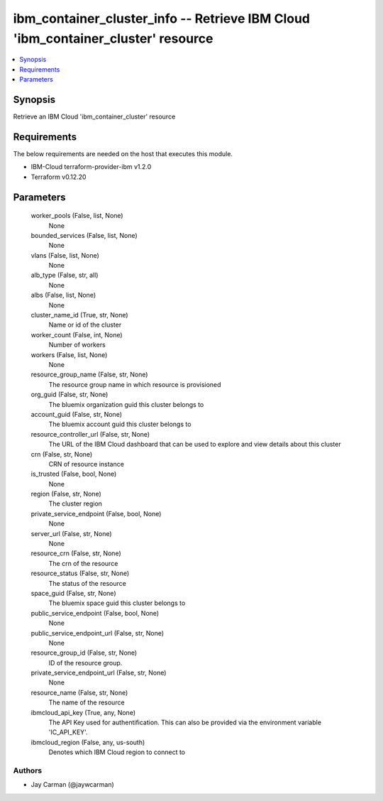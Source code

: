 
ibm_container_cluster_info -- Retrieve IBM Cloud 'ibm_container_cluster' resource
=================================================================================

.. contents::
   :local:
   :depth: 1


Synopsis
--------

Retrieve an IBM Cloud 'ibm_container_cluster' resource



Requirements
------------
The below requirements are needed on the host that executes this module.

- IBM-Cloud terraform-provider-ibm v1.2.0
- Terraform v0.12.20



Parameters
----------

  worker_pools (False, list, None)
    None


  bounded_services (False, list, None)
    None


  vlans (False, list, None)
    None


  alb_type (False, str, all)
    None


  albs (False, list, None)
    None


  cluster_name_id (True, str, None)
    Name or id of the cluster


  worker_count (False, int, None)
    Number of workers


  workers (False, list, None)
    None


  resource_group_name (False, str, None)
    The resource group name in which resource is provisioned


  org_guid (False, str, None)
    The bluemix organization guid this cluster belongs to


  account_guid (False, str, None)
    The bluemix account guid this cluster belongs to


  resource_controller_url (False, str, None)
    The URL of the IBM Cloud dashboard that can be used to explore and view details about this cluster


  crn (False, str, None)
    CRN of resource instance


  is_trusted (False, bool, None)
    None


  region (False, str, None)
    The cluster region


  private_service_endpoint (False, bool, None)
    None


  server_url (False, str, None)
    None


  resource_crn (False, str, None)
    The crn of the resource


  resource_status (False, str, None)
    The status of the resource


  space_guid (False, str, None)
    The bluemix space guid this cluster belongs to


  public_service_endpoint (False, bool, None)
    None


  public_service_endpoint_url (False, str, None)
    None


  resource_group_id (False, str, None)
    ID of the resource group.


  private_service_endpoint_url (False, str, None)
    None


  resource_name (False, str, None)
    The name of the resource


  ibmcloud_api_key (True, any, None)
    The API Key used for authentification. This can also be provided via the environment variable 'IC_API_KEY'.


  ibmcloud_region (False, any, us-south)
    Denotes which IBM Cloud region to connect to













Authors
~~~~~~~

- Jay Carman (@jaywcarman)

